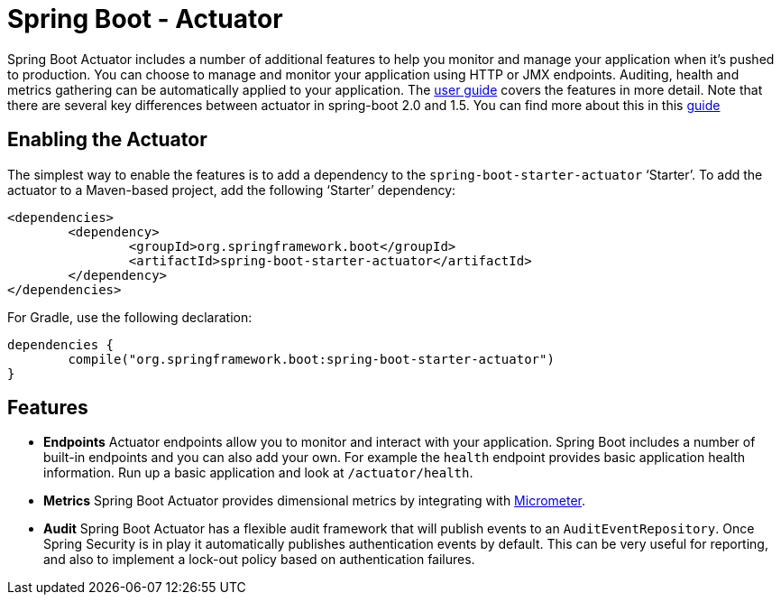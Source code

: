 = Spring Boot - Actuator

Spring Boot Actuator includes a number of additional features to help you monitor and
manage your application when it's pushed to production. You can choose to manage and
monitor your application using HTTP or JMX endpoints. Auditing, health and metrics
gathering can be automatically applied to your application. The
https://docs.spring.io/spring-boot/docs/current/reference/htmlsingle/#production-ready[user guide]
covers the features in more detail.
Note that there are several key differences between actuator in spring-boot 2.0 and 1.5. You can find more about this in this https://github.com/spring-projects/spring-boot/wiki/Spring-Boot-2.0-Migration-Guide#spring-boot-actuator[guide]

== Enabling the Actuator
The simplest way to enable the features is to add a dependency to the
`spring-boot-starter-actuator` '`Starter`'. To add the actuator to a Maven-based project,
add the following '`Starter`' dependency:

[source,xml,indent=0]
----
	<dependencies>
		<dependency>
			<groupId>org.springframework.boot</groupId>
			<artifactId>spring-boot-starter-actuator</artifactId>
		</dependency>
	</dependencies>
----

For Gradle, use the following declaration:

[indent=0]
----
	dependencies {
		compile("org.springframework.boot:spring-boot-starter-actuator")
	}
----

== Features
* **Endpoints** Actuator endpoints allow you to monitor and interact with your
  application. Spring Boot includes a number of built-in endpoints and you can also add
  your own. For example the `health` endpoint provides basic application health
  information. Run up a basic application and look at `/actuator/health`.
* **Metrics** Spring Boot Actuator provides dimensional metrics by integrating with
  https://micrometer.io[Micrometer].
* **Audit** Spring Boot Actuator has a flexible audit framework that will publish events
  to an `AuditEventRepository`. Once Spring Security is in play it automatically publishes
  authentication events by default. This can be very useful for reporting, and also to
  implement a lock-out policy based on authentication failures.
